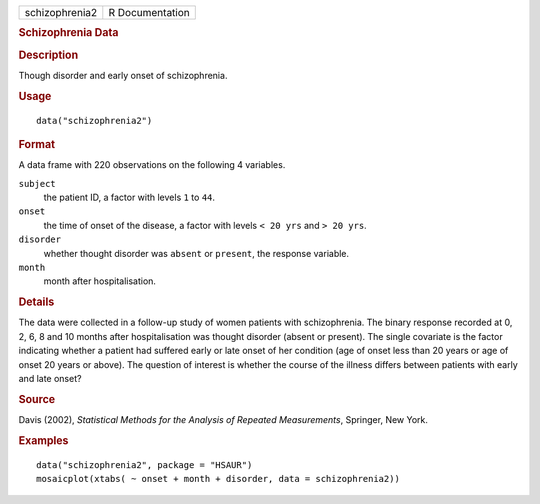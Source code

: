 .. container::

   .. container::

      ============== ===============
      schizophrenia2 R Documentation
      ============== ===============

      .. rubric:: Schizophrenia Data
         :name: schizophrenia-data

      .. rubric:: Description
         :name: description

      Though disorder and early onset of schizophrenia.

      .. rubric:: Usage
         :name: usage

      ::

         data("schizophrenia2")

      .. rubric:: Format
         :name: format

      A data frame with 220 observations on the following 4 variables.

      ``subject``
         the patient ID, a factor with levels ``1`` to ``44``.

      ``onset``
         the time of onset of the disease, a factor with levels
         ``< 20 yrs`` and ``> 20 yrs``.

      ``disorder``
         whether thought disorder was ``absent`` or ``present``, the
         response variable.

      ``month``
         month after hospitalisation.

      .. rubric:: Details
         :name: details

      The data were collected in a follow-up study of women patients
      with schizophrenia. The binary response recorded at 0, 2, 6, 8 and
      10 months after hospitalisation was thought disorder (absent or
      present). The single covariate is the factor indicating whether a
      patient had suffered early or late onset of her condition (age of
      onset less than 20 years or age of onset 20 years or above). The
      question of interest is whether the course of the illness differs
      between patients with early and late onset?

      .. rubric:: Source
         :name: source

      Davis (2002), *Statistical Methods for the Analysis of Repeated
      Measurements*, Springer, New York.

      .. rubric:: Examples
         :name: examples

      ::

           data("schizophrenia2", package = "HSAUR")
           mosaicplot(xtabs( ~ onset + month + disorder, data = schizophrenia2))
